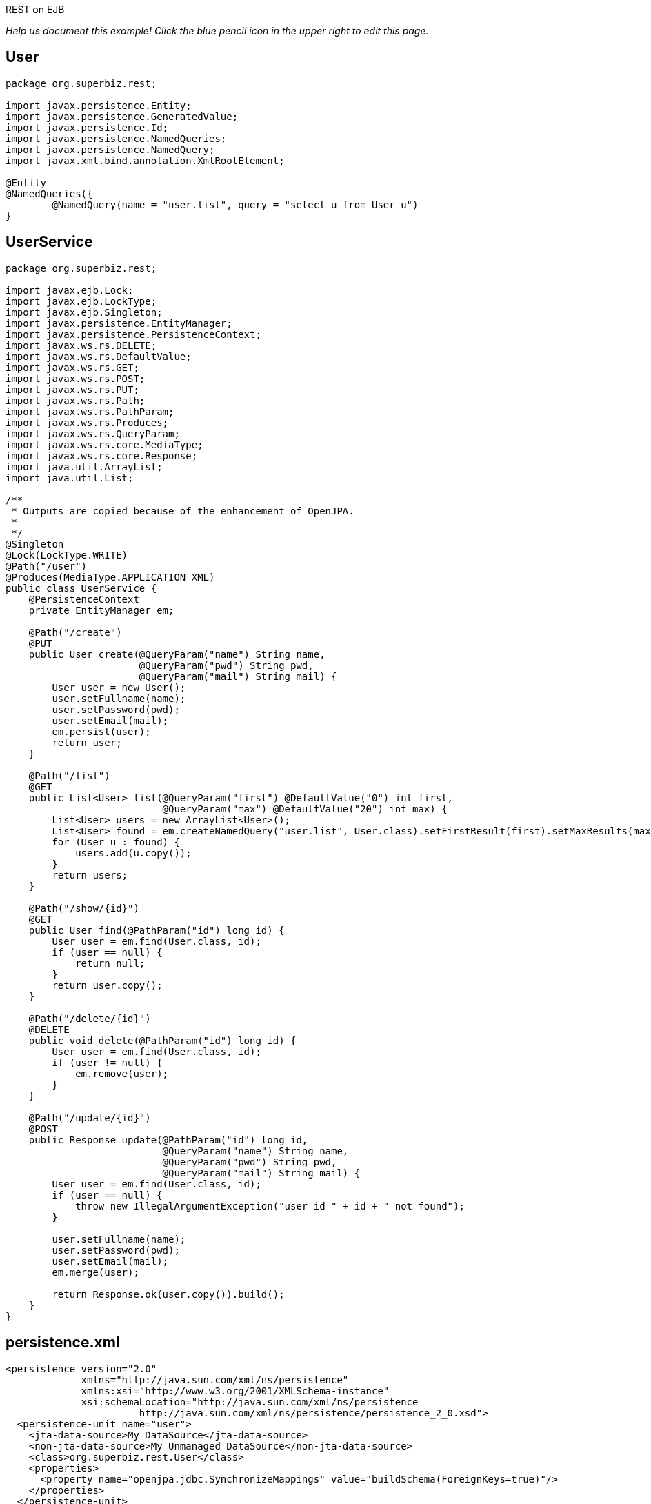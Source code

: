 :index-group: REST :jbake-type: page :jbake-status: status=published =
REST on EJB

_Help us document this example! Click the blue pencil icon in the upper
right to edit this page._

== User

....
package org.superbiz.rest;

import javax.persistence.Entity;
import javax.persistence.GeneratedValue;
import javax.persistence.Id;
import javax.persistence.NamedQueries;
import javax.persistence.NamedQuery;
import javax.xml.bind.annotation.XmlRootElement;

@Entity
@NamedQueries({
        @NamedQuery(name = "user.list", query = "select u from User u")
}
....

== UserService

....
package org.superbiz.rest;

import javax.ejb.Lock;
import javax.ejb.LockType;
import javax.ejb.Singleton;
import javax.persistence.EntityManager;
import javax.persistence.PersistenceContext;
import javax.ws.rs.DELETE;
import javax.ws.rs.DefaultValue;
import javax.ws.rs.GET;
import javax.ws.rs.POST;
import javax.ws.rs.PUT;
import javax.ws.rs.Path;
import javax.ws.rs.PathParam;
import javax.ws.rs.Produces;
import javax.ws.rs.QueryParam;
import javax.ws.rs.core.MediaType;
import javax.ws.rs.core.Response;
import java.util.ArrayList;
import java.util.List;

/**
 * Outputs are copied because of the enhancement of OpenJPA.
 *
 */
@Singleton
@Lock(LockType.WRITE)
@Path("/user")
@Produces(MediaType.APPLICATION_XML)
public class UserService {
    @PersistenceContext
    private EntityManager em;

    @Path("/create")
    @PUT
    public User create(@QueryParam("name") String name,
                       @QueryParam("pwd") String pwd,
                       @QueryParam("mail") String mail) {
        User user = new User();
        user.setFullname(name);
        user.setPassword(pwd);
        user.setEmail(mail);
        em.persist(user);
        return user;
    }

    @Path("/list")
    @GET
    public List<User> list(@QueryParam("first") @DefaultValue("0") int first,
                           @QueryParam("max") @DefaultValue("20") int max) {
        List<User> users = new ArrayList<User>();
        List<User> found = em.createNamedQuery("user.list", User.class).setFirstResult(first).setMaxResults(max).getResultList();
        for (User u : found) {
            users.add(u.copy());
        }
        return users;
    }

    @Path("/show/{id}")
    @GET
    public User find(@PathParam("id") long id) {
        User user = em.find(User.class, id);
        if (user == null) {
            return null;
        }
        return user.copy();
    }

    @Path("/delete/{id}")
    @DELETE
    public void delete(@PathParam("id") long id) {
        User user = em.find(User.class, id);
        if (user != null) {
            em.remove(user);
        }
    }

    @Path("/update/{id}")
    @POST
    public Response update(@PathParam("id") long id,
                           @QueryParam("name") String name,
                           @QueryParam("pwd") String pwd,
                           @QueryParam("mail") String mail) {
        User user = em.find(User.class, id);
        if (user == null) {
            throw new IllegalArgumentException("user id " + id + " not found");
        }

        user.setFullname(name);
        user.setPassword(pwd);
        user.setEmail(mail);
        em.merge(user);

        return Response.ok(user.copy()).build();
    }
}
....

== persistence.xml

....
<persistence version="2.0"
             xmlns="http://java.sun.com/xml/ns/persistence"
             xmlns:xsi="http://www.w3.org/2001/XMLSchema-instance"
             xsi:schemaLocation="http://java.sun.com/xml/ns/persistence
                       http://java.sun.com/xml/ns/persistence/persistence_2_0.xsd">
  <persistence-unit name="user">
    <jta-data-source>My DataSource</jta-data-source>
    <non-jta-data-source>My Unmanaged DataSource</non-jta-data-source>
    <class>org.superbiz.rest.User</class>
    <properties>
      <property name="openjpa.jdbc.SynchronizeMappings" value="buildSchema(ForeignKeys=true)"/>
    </properties>
  </persistence-unit>
</persistence>
....

== UserServiceTest

....
package org.superbiz.rest;

import org.apache.cxf.jaxrs.client.WebClient;
import org.apache.openejb.OpenEjbContainer;
import org.junit.AfterClass;
import org.junit.BeforeClass;
import org.junit.Test;

import javax.ejb.embeddable.EJBContainer;
import javax.naming.Context;
import javax.naming.NamingException;
import javax.ws.rs.core.Response;
import javax.xml.bind.JAXBContext;
import javax.xml.bind.Unmarshaller;
import java.io.InputStream;
import java.util.ArrayList;
import java.util.List;
import java.util.Properties;

import static junit.framework.Assert.assertEquals;
import static junit.framework.Assert.assertNull;
import static junit.framework.Assert.fail;

public class UserServiceTest {
    private static Context context;
    private static UserService service;
    private static List<User> users = new ArrayList<User>();

    @BeforeClass
    public static void start() throws NamingException {
        Properties properties = new Properties();
        properties.setProperty(OpenEjbContainer.OPENEJB_EMBEDDED_REMOTABLE, "true");
        context = EJBContainer.createEJBContainer(properties).getContext();

        // create some records
        service = (UserService) context.lookup("java:global/rest-on-ejb/UserService");
        users.add(service.create("foo", "foopwd", "foo@foo.com"));
        users.add(service.create("bar", "barpwd", "bar@bar.com"));
    }

    @AfterClass
    public static void close() throws NamingException {
        if (context != null) {
            context.close();
        }
    }

    @Test
    public void create() {
        int expected = service.list(0, 100).size() + 1;
        Response response = WebClient.create("http://localhost:4204")
                .path("/user/create")
                .query("name", "dummy")
                .query("pwd", "unbreakable")
                .query("mail", "foo@bar.fr")
                .put(null);
        List<User> list = service.list(0, 100);
        for (User u : list) {
            if (!users.contains(u)) {
                service.delete(u.getId());
                return;
            }
        }
        fail("user was not added");
    }

    @Test
    public void delete() throws Exception {
        User user = service.create("todelete", "dontforget", "delete@me.com");

        WebClient.create("http://localhost:4204").path("/user/delete/" + user.getId()).delete();

        user = service.find(user.getId());
        assertNull(user);
    }

    @Test
    public void show() {
        User user = WebClient.create("http://localhost:4204")
                .path("/user/show/" + users.iterator().next().getId())
                .get(User.class);
        assertEquals("foo", user.getFullname());
        assertEquals("foopwd", user.getPassword());
        assertEquals("foo@foo.com", user.getEmail());
    }

    @Test
    public void list() throws Exception {
        String users = WebClient.create("http://localhost:4204")
                .path("/user/list")
                .get(String.class);
        assertEquals(
                "<users>" +
                        "<user>" +
                        "<email>foo@foo.com</email>" +
                        "<fullname>foo</fullname>" +
                        "<id>1</id>" +
                        "<password>foopwd</password>" +
                        "</user>" +
                        "<user>" +
                        "<email>bar@bar.com</email>" +
                        "<fullname>bar</fullname>" +
                        "<id>2</id>" +
                        "<password>barpwd</password>" +
                        "</user>" +
                        "</users>", users);
    }

    @Test
    public void update() throws Exception {
        User created = service.create("name", "pwd", "mail");
        Response response = WebClient.create("http://localhost:4204")
                .path("/user/update/" + created.getId())
                .query("name", "corrected")
                .query("pwd", "userpwd")
                .query("mail", "it@is.ok")
                .post(null);

        JAXBContext ctx = JAXBContext.newInstance(User.class);
        Unmarshaller unmarshaller = ctx.createUnmarshaller();
        User modified = (User) unmarshaller.unmarshal(InputStream.class.cast(response.getEntity()));

        assertEquals("corrected", modified.getFullname());
        assertEquals("userpwd", modified.getPassword());
        assertEquals("it@is.ok", modified.getEmail());
    }
}
....

== Running

....
-------------------------------------------------------
 T E S T S
-------------------------------------------------------
Running org.superbiz.rest.UserServiceTest
Apache OpenEJB 4.0.0-beta-1    build: 20111002-04:06
http://tomee.apache.org/
INFO - openejb.home = /Users/dblevins/examples/rest-on-ejb
INFO - openejb.base = /Users/dblevins/examples/rest-on-ejb
INFO - Using 'javax.ejb.embeddable.EJBContainer=true'
INFO - Configuring Service(id=Default Security Service, type=SecurityService, provider-id=Default Security Service)
INFO - Configuring Service(id=Default Transaction Manager, type=TransactionManager, provider-id=Default Transaction Manager)
INFO - Found EjbModule in classpath: /Users/dblevins/examples/rest-on-ejb/target/classes
INFO - Beginning load: /Users/dblevins/examples/rest-on-ejb/target/classes
INFO - Configuring enterprise application: /Users/dblevins/examples/rest-on-ejb
INFO - Configuring Service(id=Default Singleton Container, type=Container, provider-id=Default Singleton Container)
INFO - Auto-creating a container for bean UserService: Container(type=SINGLETON, id=Default Singleton Container)
INFO - Configuring Service(id=Default Managed Container, type=Container, provider-id=Default Managed Container)
INFO - Auto-creating a container for bean org.superbiz.rest.UserServiceTest: Container(type=MANAGED, id=Default Managed Container)
INFO - Configuring PersistenceUnit(name=user)
INFO - Configuring Service(id=Default JDBC Database, type=Resource, provider-id=Default JDBC Database)
INFO - Auto-creating a Resource with id 'Default JDBC Database' of type 'DataSource for 'user'.
INFO - Configuring Service(id=Default Unmanaged JDBC Database, type=Resource, provider-id=Default Unmanaged JDBC Database)
INFO - Auto-creating a Resource with id 'Default Unmanaged JDBC Database' of type 'DataSource for 'user'.
INFO - Adjusting PersistenceUnit user <jta-data-source> to Resource ID 'Default JDBC Database' from 'My DataSource'
INFO - Adjusting PersistenceUnit user <non-jta-data-source> to Resource ID 'Default Unmanaged JDBC Database' from 'My Unmanaged DataSource'
INFO - Enterprise application "/Users/dblevins/examples/rest-on-ejb" loaded.
INFO - Assembling app: /Users/dblevins/examples/rest-on-ejb
INFO - PersistenceUnit(name=user, provider=org.apache.openjpa.persistence.PersistenceProviderImpl) - provider time 407ms
INFO - Jndi(name="java:global/rest-on-ejb/UserService!org.superbiz.rest.UserService")
INFO - Jndi(name="java:global/rest-on-ejb/UserService")
INFO - Jndi(name="java:global/EjbModule1789767313/org.superbiz.rest.UserServiceTest!org.superbiz.rest.UserServiceTest")
INFO - Jndi(name="java:global/EjbModule1789767313/org.superbiz.rest.UserServiceTest")
INFO - Created Ejb(deployment-id=org.superbiz.rest.UserServiceTest, ejb-name=org.superbiz.rest.UserServiceTest, container=Default Managed Container)
INFO - Created Ejb(deployment-id=UserService, ejb-name=UserService, container=Default Singleton Container)
INFO - Started Ejb(deployment-id=org.superbiz.rest.UserServiceTest, ejb-name=org.superbiz.rest.UserServiceTest, container=Default Managed Container)
INFO - Started Ejb(deployment-id=UserService, ejb-name=UserService, container=Default Singleton Container)
INFO - Deployed Application(path=/Users/dblevins/examples/rest-on-ejb)
INFO - Initializing network services
INFO - Creating ServerService(id=httpejbd)
INFO - Creating ServerService(id=admin)
INFO - Creating ServerService(id=ejbd)
INFO - Creating ServerService(id=ejbds)
INFO - Creating ServerService(id=cxf-rs)
INFO - Initializing network services
  ** Starting Services **
  NAME                 IP              PORT  
  httpejbd             127.0.0.1       4204  
  admin thread         127.0.0.1       4200  
  ejbd                 127.0.0.1       4201  
  ejbd                 127.0.0.1       4203  
-------
Ready!
WARN - Query "select u from User u" is removed from cache  excluded permanently. Query "select u from User u" is not cached because it uses pagination..
Tests run: 5, Failures: 0, Errors: 0, Skipped: 0, Time elapsed: 3.102 sec

Results :

Tests run: 5, Failures: 0, Errors: 0, Skipped: 0
....
